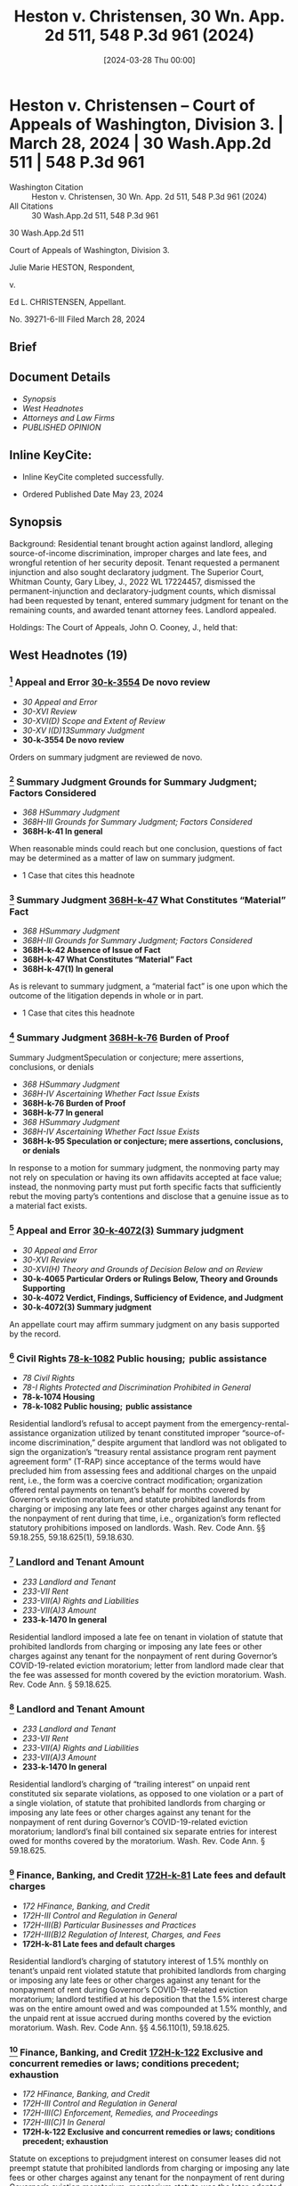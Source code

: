 #+title:      Heston v. Christensen, 30 Wn. App. 2d 511, 548 P.3d 961 (2024)
#+date:       [2024-03-28 Thu 00:00]
#+filetags:   :case:law:
#+identifier: 20240328T000001

* Heston v. Christensen -- Court of Appeals of Washington, Division 3. | March 28, 2024 | 30 Wash.App.2d 511 | 548 P.3d 961

- Washington Citation :: Heston v. Christensen, 30 Wn. App. 2d 511, 548 P.3d 961 (2024)
- All Citations :: 30 Wash.App.2d 511, 548 P.3d 961


                          30 Wash.App.2d 511

             Court of Appeals of Washington, Division 3.

                   Julie Marie HESTON, Respondent,

                                  v.

                    Ed L. CHRISTENSEN, Appellant.

                           No. 39271-6-III
                         Filed March 28, 2024
** Brief

** Document Details

- [[*Synopsis][Synopsis]]
- [[*West Headnotes (19)][West Headnotes]]
- [[*Attorneys and Law Firms][Attorneys and Law Firms]]
- [[*PUBLISHED OPINION][PUBLISHED OPINION]]

** Inline KeyCite:

- Inline KeyCite completed successfully.


- Ordered Published Date May 23, 2024

** Synopsis

Background: Residential tenant brought action against landlord, alleging source-of-income discrimination, improper charges and late fees, and wrongful retention of her security deposit. Tenant requested a permanent injunction and also sought declaratory judgment. The Superior Court, Whitman County, Gary Libey, J., 2022 WL 17224457, dismissed the permanent-injunction and declaratory-judgment counts, which dismissal had been requested by tenant, entered summary judgment for tenant on the remaining counts, and awarded tenant attorney fees. Landlord appealed.

Holdings: The Court of Appeals, John O. Cooney, J., held that:

[1] landlord’s refusal to accept payment from the emergency-rental-assistance organization utilized by tenant constituted improper source-of-income discrimination;

[2] landlord imposed a late fee on tenant in violation of statute that prohibited landlords from charging or imposing any late fees or other charges against any tenant for the nonpayment of rent during Governor’s COVID-19-related eviction moratorium;

[3] landlord’s charging of “trailing interest” on unpaid rent constituted six separate violations of that moratorium statute;

[4] landlord’s charging of statutory interest of 1.5% monthly on tenant’s unpaid rent violated that moratorium statute;

[5] statute on exceptions to prejudgment interest on consumer leases did not preempt that moratorium statute;

[6] circumstances beyond landlord’s control did not exist to excuse landlord’s failure to meet the 21-day deadline under former version of the Residential Landlord-Tenant Act to provide tenant with an explanation for the basis of withholding her security deposit;

[7] pursuant to former version of the Residential Landlord-Tenant Act, landlord “intentionally refused” to refund the security deposit or mail a statement to the tenant explaining the withholding of the deposit, and thus trial court did not err in awarding tenant double the amount of the deposit; and

[8] tenant was entitled to an award of reasonable attorney fees on appeal.

Affirmed.

Procedural Posture(s): On Appeal; Motion for Attorney’s Fees; Motion for Summary Judgment.

** West Headnotes (19)

*** [1] Appeal and Error  [[1: 30-k-3554][30-k-3554]]  De novo review

- /30 Appeal and Error/
- /30-XVI Review/
- /30-XVI(D) Scope and Extent of Review/
- /30-XV I(D)13Summary Judgment/
- *30-k-3554 De novo review*

Orders on summary judgment are reviewed de novo.

*** [2] Summary Judgment Grounds for Summary Judgment; Factors Considered

- /368 HSummary Judgment/
- /368H-III Grounds for Summary Judgment; Factors Considered/
- *368H-k-41 In general*

When reasonable minds could reach but one conclusion, questions of fact may be determined as a matter of law on summary judgment.

- 1 Case that cites this headnote

*** [3] Summary Judgment  [[3: 368H-k-47][368H-k-47]]  What Constitutes “Material” Fact

- /368 HSummary Judgment/
- /368H-III Grounds for Summary Judgment; Factors Considered/
- *368H-k-42 Absence of Issue of Fact*
- *368H-k-47 What Constitutes “Material” Fact*
- *368H-k-47(1) In general*

As is relevant to summary judgment, a “material fact” is one upon which the outcome of the litigation depends in whole or in part.

- 1 Case that cites this headnote

*** [4] Summary Judgment  [[4: 368H-k-76][368H-k-76]]  Burden of Proof
Summary JudgmentSpeculation or conjecture; mere assertions, conclusions, or denials

- /368 HSummary Judgment/
- /368H-IV Ascertaining Whether Fact Issue Exists/
- *368H-k-76 Burden of Proof*
- *368H-k-77 In general*
- /368 HSummary Judgment/
- /368H-IV Ascertaining Whether Fact Issue Exists/
- *368H-k-95 Speculation or conjecture; mere assertions, conclusions, or denials*

In response to a motion for summary judgment, the nonmoving party may not rely on speculation or having its own affidavits accepted at face value; instead, the nonmoving party must put forth specific facts that sufficiently rebut the moving party’s contentions and disclose that a genuine issue as to a material fact exists.

*** [5] Appeal and Error  [[5: 30-k-4072(3)][30-k-4072(3)]]  Summary judgment

- /30 Appeal and Error/
- /30-XVI Review/
- /30-XVI(H) Theory and Grounds of Decision Below and on Review/
- *30-k-4065 Particular Orders or Rulings Below, Theory and Grounds Supporting*
- *30-k-4072 Verdict, Findings, Sufficiency of Evidence, and Judgment*
- *30-k-4072(3) Summary judgment*

An appellate court may affirm summary judgment on any basis supported by the record.

*** [6] Civil Rights  [[6: 78-k-1082][78-k-1082]]  Public housing;  public assistance

- /78 Civil Rights/
- /78-I Rights Protected and Discrimination Prohibited in General/
- *78-k-1074 Housing*
- *78-k-1082 Public housing;  public assistance*

Residential landlord’s refusal to accept payment from the emergency-rental-assistance organization utilized by tenant constituted improper “source-of-income discrimination,” despite argument that landlord was not obligated to sign the organization’s “treasury rental assistance program rent payment agreement form” (T-RAP) since acceptance of the terms would have precluded him from assessing fees and additional charges on the unpaid rent, i.e., the form was a coercive contract modification; organization offered rental payments on tenant’s behalf for months covered by Governor’s eviction moratorium, and statute prohibited landlords from charging or imposing any late fees or other charges against any tenant for the nonpayment of rent during that time, i.e., organization’s form reflected statutory prohibitions imposed on landlords. Wash. Rev. Code Ann. §§ 59.18.255, 59.18.625(1), 59.18.630.

*** [7] Landlord and Tenant Amount

- /233 Landlord and Tenant/
- /233-VII Rent/
- /233-VII(A) Rights and Liabilities/
- /233-VII(A)3 Amount/
- *233-k-1470 In general*

Residential landlord imposed a late fee on tenant in violation of statute that prohibited landlords from charging or imposing any late fees or other charges against any tenant for the nonpayment of rent during Governor’s COVID-19-related eviction moratorium; letter from landlord made clear that the fee was assessed for month covered by the eviction moratorium. Wash. Rev. Code Ann. § 59.18.625.

*** [8] Landlord and Tenant Amount

- /233 Landlord and Tenant/
- /233-VII Rent/
- /233-VII(A) Rights and Liabilities/
- /233-VII(A)3 Amount/
- *233-k-1470 In general*

Residential landlord’s charging of “trailing interest” on unpaid rent constituted six separate violations, as opposed to one violation or a part of a single violation, of statute that prohibited landlords from charging or imposing any late fees or other charges against any tenant for the nonpayment of rent during Governor’s COVID-19-related eviction moratorium; landlord’s final bill contained six separate entries for interest owed for months covered by the moratorium. Wash. Rev. Code Ann. § 59.18.625.

*** [9] Finance, Banking, and Credit  [[9: 172H-k-81][172H-k-81]]  Late fees and default charges

- /172 HFinance, Banking, and Credit/
- /172H-III Control and Regulation in General/
- /172H-III(B) Particular Businesses and Practices/
- /172H-III(B)2 Regulation of Interest, Charges, and Fees/
- *172H-k-81 Late fees and default charges*

Residential landlord’s charging of statutory interest of 1.5% monthly on tenant’s unpaid rent violated statute that prohibited landlords from charging or imposing any late fees or other charges against any tenant for the nonpayment of rent during Governor’s COVID-19-related eviction moratorium; landlord testified at his deposition that the 1.5% interest charge was on the entire amount owed and was compounded at 1.5% monthly, and the unpaid rent at issue accrued during months covered by the eviction moratorium. Wash. Rev. Code Ann. §§ 4.56.110(1), 59.18.625.

*** [10] Finance, Banking, and Credit  [[10: 172H-k-122][172H-k-122]]  Exclusive and concurrent remedies or laws; conditions precedent; exhaustion

- /172 HFinance, Banking, and Credit/
- /172H-III Control and Regulation in General/
- /172H-III(C) Enforcement, Remedies, and Proceedings/
- /172H-III(C)1 In General/
- *172H-k-122 Exclusive and concurrent remedies or laws; conditions precedent; exhaustion*

Statute on exceptions to prejudgment interest on consumer leases did not preempt statute that prohibited landlords from charging or imposing any late fees or other charges against any tenant for the nonpayment of rent during Governor’s eviction moratorium; moratorium statute was the later-adopted statute, it was passed with the specific intent of alleviating some of the burdens renters faced during the public-health crisis brought on during the COVID-19 pandemic, and the statute on exceptions to prejudgment interest on consumer leases did not specifically address the issue of property. Wash. Rev. Code Ann. §§ 19.52.010, 59.18.625.

*** [11] Statutes  [[11: 361-k-1219][361-k-1219]]  Earlier and later statutes

- /361 Statutes/
- /361-III Construction/
- /361-III(G) Other Law, Construction with Reference to/
- *361-k-1210 Other Statutes*
- *361-k-1219 Earlier and later statutes*

As a general rule, a later-adopted statute is given preference over a conflicting statute.

*** [12] Statutes  [[12: 361-k-1217][361-k-1217]]  General and specific statutes

- /361 Statutes/
- /361-III Construction/
- /361-III(G) Other Law, Construction with Reference to/
- *361-k-1210 Other Statutes*
- *361-k-1217 General and specific statutes*

As a principle of statutory construction, the specific statute prevails over a general statute.

*** [13] Landlord and Tenant  [[13: 233-k-1404][233-k-1404]]  Duty to Return

- /233 Landlord and Tenant/
- /233-VI Deposits and Other Security by Tenant/
- *233-k-1404 Duty to Return*
- *233-k-1405 In general*

As is Residential Landlord-Tenant Act’s former provision governing security deposits, which provided that landlords, unless they showed circumstances outside their control, were liable for the full amount of the deposit if they did not timely provide tenant with required documentation, “circumstances within a landlord’s control” can be divided into active or passive delays, with “active delays” being when a landlord simply fails to promptly do something, and “passive delays” being when a landlord permits an unreasonable delay by another. Wash. Rev. Code Ann. § 59.18.280(2) (2021).

*** [14] Landlord and Tenant  [[14: 233-k-1404][233-k-1404]]  Duty to Return

- /233 Landlord and Tenant/
- /233-VI Deposits and Other Security by Tenant/
- *233-k-1404 Duty to Return*
- *233-k-1405 In general*

Circumstances beyond residential landlord’s control did not exist to excuse landlord’s failure to meet the 21-day deadline under former version of the Residential Landlord-Tenant Act to provide tenant with an explanation for the basis of withholding her security deposit; although landlord claimed that he was in poor health and unable leave his residence without assistance, he was capable of managing his rental properties from his home through the assistance of his employees during the time in question. Wash. Rev. Code Ann. § 59.18.280 (2021).

*** [15] Summary Judgment  [[15: 368H-k-329][368H-k-329]]  Sham affidavits or evidence

- /368 HSummary Judgment/
- /368H-VI Proceedings/
- /368H-VI(B) Materials Considered/
- *368H-k-329 Sham affidavits or evidence*

Generally, when a party gives clear answers to unambiguous questions in a deposition that negate the existence of any question of material fact, that party cannot thereafter at the summary-judgment stage create such an issue with an affidavit that merely contradicts, without explanation, previously given clear testimony.

- 1 Case that cites this headnote

*** [16] Landlord and Tenant  [[16: 233-k-1415(2)][233-k-1415(2)]]  Damages

- /233 Landlord and Tenant/
- /233-VI Deposits and Other Security by Tenant/
- *233-k-1408 Actions*
- *233-k-1415 Remedies*
- *233-k-1415(2) Damages*

Pursuant to former version of the Residential Landlord-Tenant Act, residential landlord “intentionally refused” to refund the security deposit or mail a statement to the tenant explaining the withholding of the deposit, and thus trial court did not err in awarding tenant double the amount of the deposit; landlord did not timely mail a full and specific statement explaining the basis for retaining the deposit, and even if the statement had been timely, landlord justified only withholding $253.20 of the $600.00 deposit. Wash. Rev. Code Ann. § 59.18.280 (2021).

*** [17] Landlord and Tenant  [[17: 233-k-1413(2)][233-k-1413(2)]]  Presumptions and burden of proof

- /233 Landlord and Tenant/
- /233-VI Deposits and Other Security by Tenant/
- *233-k-1408 Actions*
- *233-k-1413 Evidence*
- *233-k-1413(2) Presumptions and burden of proof*

Pursuant to former version of the Residential Landlord-Tenant Act, a residential tenant seeking an award greater than the security deposit has the burden of proving the landlord intentionally withheld the deposit. Wash. Rev. Code Ann. § 59.18.280 (2021).

*** [18] Costs, Fees, and Sanctions  [[18: 102-k-544][102-k-544]]  Statutory or contractual authorization
Costs, Fees, and SanctionsReasonableness in general

- /102 Costs, Fees, and Sanctions/
- /102-III Awards of Costs and Fees/
- /102-III(A) In General; Grounds and Factors Considered/
- /102-III(A)1 In General/
- *102-k-542 Necessity of Authorization for Award; “American Rule”*
- *102-k-544 Statutory or contractual authorization*
- /102 Costs, Fees, and Sanctions/
- /102-III Awards of Costs and Fees/
- /102-III(B) Amount and Computation of Award/
- /102-III(B)6 Legal Expenses; Attorney Fees/
- *102-k-763 Reasonableness in general*

A party is entitled to an award of reasonable attorney fees if an applicable law grants the right to recover attorney fees. Wash. R. App. P. 18.1(a).

*** [19] Civil Rights  [[19: 78-k-1771][78-k-1771]]  Costs and Fees

- /78 Civil Rights/
- /78-V State and Local Remedies/
- *78-k-1771 Costs and Fees*
- *78-k-1774 Other particular cases and contexts*

Residential tenant was entitled to an award of reasonable attorney fees on landlord’s appeal of summary judgment in tenant’s favor on claims of source-of-income discrimination, improper charges and late fees, and wrongful retention of her security deposit, which was a summary judgment affirmed on appeal; each statute that landlord violated contained a provision for an award of reasonable attorney fees to the prevailing party. Wash. Rev. Code Ann. §§ 59.18.255 59.18.625; Wash. Rev. Code Ann. § 59.18.280 (2021); Wash. R. App. P. 18.1(a).

<<**964>> Appeal from Whitman Superior Court, Docket No: 21-2-00150-0, Honorable Gary James Libey, Judge
** Attorneys and Law Firms

- Cole Wesley Mize, Attorney at Law, 1224 Tamarack Dr, Moscow, ID, 83843-9438, for Appellant.
- John M. Wolff, Attorney at Law, 1702 W Broadway Ave., Spokane, WA, 99201-1818, for Respondent.

** PUBLISHED OPINION

Cooney, J.

<<*513>> ¶1 Julie Heston filed a complaint against her former landlord, Ed Christensen, that alleged 12 causes of actions, among which were source of income discrimination and wrongful withholding of a security deposit. The trial court granted summary judgment in favor of Ms. Heston on all but two of the causes of action. Mr. Christensen appeals. We affirm.

*** BACKGROUND

¶2 Ms. Heston had a written residential lease agreement with her former landlord, Mr. Christensen, that began in January 2021 and ended in December 2021. During her tenancy, Ms. Heston suffered financial hardship and applied for rental assistance through the Community Action Center (CAC). The CAC approved Ms. Heston’s application for the months of July through October 2021. The CAC then contacted Mr. Christensen to discuss processing the rental payments. Mr. Christensen responded to the CAC’s request. As the payment agreement was being finalized, the CAC requested Mr. <<**965>> Christensen sign a treasury rental assistance program rent payment agreement form (T-RAP). The T-RAP form required Mr. Christensen to acknowledge the amount received from the CAC and attest that “[n]o late fees or additional charges will be made for the months covered after I receive the T-RAP payment.” Clerk’s Papers (CP) at 104.

<<*514>> ¶3 Rather than signing the T-RAP form, Mr. Christensen responded to the CAC that he was “THRU WITH YOU AND COMMUNITY ACTION CENTER PERTAINING TO JULIE HARRIS [sic]. FINISHED!!!!” CP at 105. After Mr. Christensen refused to accept payment from the CAC, he e-mailed Ms. Heston two letters demanding payment of the late rent and threatening to take “ACTION AS PROVIDED BY RCW 59.18 AND THE LEASE ... IF FUNDS ARE NOT RECEIVED BY WEDNESDAY, JULY 14, 2021.” CP at 126. When asked in his deposition what he meant by “ ‘action as provided by RCW 59.18,’ ” Mr. Christensen testified that he intended the statement to mean he could proceed with an eviction or collection action. CP at 115.

¶4 In his letters to Ms. Heston, Mr. Christensen wrote that a late fee of $65 had been added to her past due rent for July 2021 and demanded payment of $660. Ms. Heston terminated her tenancy effective December 22, 2021. As part of terminating her tenancy, Ms. Heston completed a “CHECK-OUT” process with Jay Showalter, an employee of Mr. Christensen. CP at 95 (underscore omitted). On the “CHECK-OUT” form, Ms. Heston requested a refund of her $600 security deposit, less a $45 special handling fee, within 24 hours. Id.

¶5 Mr. Christensen mailed Ms. Heston a final bill, postmarked on January 15, 2022, that stated her security deposit was being withheld. During his deposition, taken on April 13, 2022, Mr. Christensen testified that he signed the final bill on January 14, 2022. Mr. Christensen further testified that he could not recall experiencing any difficulties between December 22, 2021, when Ms. Heston moved out, through the time that he signed the final bill.

¶6 In a subsequent affidavit, dated August 30, 2022, Mr. Christensen declared that between the time Ms. Heston moved out through when he signed the final bill, his health was very poor, he was not ambulatory, and he was unable to leave his residence without the assistance of a health care provider. In his affidavit, Mr. Christensen claimed he mailed the final bill within the statutorily mandated 21 days.

<<*515>> ¶7 The final bill totaled $4,879.75 and contained numerous charges, including $131.15 in “[t]railing interest” from past due rent for the months of July through December. CP at 100. In his deposition, Mr. Christensen testified each interest charge was based on the previous month’s rent being unpaid. Mr. Christensen also included a statutory interest charge of $248.60.

*** PROCEDURE

¶8 Ms. Heston filed a complaint against Mr. Christensen that alleged source of income discrimination. She then filed an amended complaint. Later, the superior court granted Ms. Heston leave to file a second amended complaint. In her second amended complaint, Ms. Heston alleged source of income discrimination in violation of RCW 59.18.255 (count 1), charges and late fees in violation of RCW 59.18.625 (counts 2-9), wrongful retention of her security deposit in violation of RCW 59.18.280 (count 10), requested a permanent injunction (count 11), and sought declaratory judgment (count 12). Ms. Heston moved for summary judgment on counts 1 through 10 and moved for voluntary dismissal of counts 11 and 12.

¶9 On September 26, 2022, the trial court dismissed counts 11 and 12 pursuant to CR 41(a)(1)(B) and entered judgment in favor of Ms. Heston on counts 1 through 10. The trial court awarded Ms. Heston attorney fees pursuant to RCW 59.18.255, .280, and .625. Based on Mr. Christensen engaging in source of income discrimination under RCW 59.18.255(4), the trial court awarded Ms. Heston four and one-half times her monthly rental amount on count 1. Under RCW 59.18.625(4), the trial court awarded Ms. Heston two and one-half times her monthly rental amount on counts 2 through 9. The trial court ordered Mr. Christensen return <<**966>> Ms. Heston’s security deposit and imposed a penalty of two times the amount of the security deposit pursuant to RCW 59.18.280(2). The trial court’s judgment totaled $16,377.50. Mr. Christensen timely appeals.

*** <<*516>> ANALYSIS

¶10 On appeal, Mr. Christensen assigns three errors. First, Mr. Christensen claims the trial court erred in finding his refusal to accept payment from the CAC constituted income discrimination (count 1). Secondly, Mr. Christensen contends the trial court erred in finding his assessment of interest on the balance owed by Ms. Heston constituted a violation of RCW 59.18.625 (counts 2-9). Lastly, Mr. Christensen asserts the trial court erred in finding his refusal to return Ms. Heston’s security deposit constituted a violation of RCW 59.18.280(1) (count 10).

[1] <<1: 30-k-3554>> [2]¶11 The summary judgment procedure is designed to avoid the time and expense of an unnecessary trial. Maybury v. City of Seattle, 53 Wash.2d 716, 719, 336 P.2d 878 (1959). Orders on summary judgment are reviewed de novo. Keck v. Collins, 184 Wash.2d 358, 370, 357 P.3d 1080 (2015). In deciding a summary judgment motion, the court must consider the evidence and all reasonable inferences from the evidence in the light most favorable to the nonmoving party. Id. (citing Folsom v. Burger King, 135 Wash.2d 658, 663, 958 P.2d 301 (1998)). “[W]hen reasonable minds could reach but one conclusion, questions of fact may be determined as a matter of law.” Hartley v. State, 103 Wash.2d 768, 775, 698 P.2d 77 (1985) (citing LaPlante v. State, 85 Wash.2d 154, 531 P.2d 299 (1975)).

[3] <<3: 368H-k-47>> [4] <<4: 368H-k-76>> [5] <<5: 30-k-4072(3)>>¶12 Summary judgment is appropriate only if there are no genuine issues of material fact and the moving party is entitled to judgment as a matter of law. Keck, 184 Wash.2d at 370, 357 P.3d 1080. “A material fact is one upon which the outcome of the litigation depends in whole or in part.” Atherton Condo. Apartment-Owners Ass’n Bd. of Dirs. v. Blume Dev. Co., 115 Wash.2d 506, 516, 799 P.2d 250 (1990). In response to a motion for summary judgment, the nonmoving party may not rely on speculation or having its own affidavits accepted at face value. Seven Gables Corp. v. MGM/UA Entm’t Co., 106 Wash.2d 1, 13, 721 P.2d 1 (1986). Instead, the nonmoving <<*517>> party must put “forth specific facts that sufficiently rebut the moving party’s contentions and disclose that a genuine issue as to a material fact exists.” Id. An appellate court may affirm summary judgment on any basis supported by the record. Swinehart v. City of Spokane, 145 Wash. App. 836, 844, 187 P.3d 345 (2008).

*** COUNT 1 − SOURCE OF INCOME DISCRIMINATION

[6] <<6: 78-k-1082>>¶13 Mr. Christensen assigns error to the trial court’s conclusion that his failure to accept payment from the CAC constituted source of income discrimination. Mr. Christensen claims he was not obligated to sign the T-RAP form as acceptance of the terms would preclude him from assessing fees and additional charges on the unpaid rent. According to Mr. Christensen, RCW 59.18.255 does not require a landlord accept rental payments if acceptance would impose additional conditions on the landlord.

¶14 RCW 59.18.255(1) prohibits landlords from, among other acts, attempting to discourage the rental or lease of any real property to a current tenant based on the tenant’s source of income. “ ‘Source of income’ includes benefits or subsidy programs such as housing assistance, public assistance, emergency rental assistance, veterans benefits, social security, supplemental income or other retirement programs, and other programs administered by any federal, state, local, or nonprofit entity.” RCW 59.18.255(5) (emphasis added).

¶15 RCW 59.18.630 regulated the actions of landlords during the Governor’s eviction moratorium. The eviction moratorium applied to rent that accrued between March 1, 2020, and six months following the expiration of the eviction moratorium. RCW 59.18.630(2). The eviction moratorium expired on June 30, 2021. RCW 59.18.630(1). Accordingly, the eviction moratorium covers rent that accrued between March 1, 2020, and December 30, 2021.

<<**967>> ¶16 Under the provisions of RCW 59.18.630(2), if a tenant had unpaid rent, their landlord was required to offer a <<*518>> reasonable schedule for repayment of the unpaid rent prior to initiating an unlawful detainer action. Should a tenant accept a reasonable schedule for repayment of their unpaid rent, RCW 59.18.630(3)(c) required the landlord to accept payment from any source of income as defined in RCW 59.18.255(5).

¶17 RCW 59.18.255(5) defines source of income benefits to include benefits or subsidies from emergency rental assistance, such as the services offered by the CAC. Mr. Christensen contends the T-RAP form imposed additional conditions on him that would interfere with his existing contract with Ms. Heston. Specifically, Mr. Christensen alleges the T-RAP form required him to attest that “[n]o late fees or additional charges will be made for the months covered after I receive the T-RAP Payment.” CP at 104. Such an attestation, according to Mr. Christensen, is a coercive modification to his existing contract. We disagree.

¶18 The CAC offered rental payments on Ms. Heston’s behalf for months covered under RCW 59.18.630. RCW 59.18.625(1) provides, “A landlord may not charge or impose any late fees or other charges against any tenant for the nonpayment of rent that became due between March 1, 2020,” and December 30, 2021. In requesting Mr. Christensen sign the T-RAP form, the CAC was not imposing additional conditions on Mr. Christensen. Rather, the terms of the T-RAP form reflect statutory prohibitions imposed on landlords. Consequently, Mr. Christensen’s rejection of payment from the CAC on behalf of Ms. Heston constituted source of income discrimination under RCW 59.18.255.

*** COUNTS 2-9 – LATE FEE, TRAILING INTEREST, AND STATUTORY INTEREST

¶19 Mr. Christensen presents a three-fold challenge to the trial court’s conclusion that his demand for interest on Ms. Heston’s unpaid rent constituted a violation of RCW 59.18.625. First, Mr. Christensen contends the interest <<*519>> charge was not “a ‘late fee or other charge for the non-payment of rent’ ” prohibited under RCW 59.18.625. Appellant’s Initial Br. at 17. Secondly, Mr. Christensen claims he only issued one demand for interest, not eight as alleged by Ms. Heston. Thirdly, Mr. Christensen argues RCW 19.52.010 preempts RCW 59.18.625.

¶20 Governor’s proclamation 20.19.6 placed numerous restrictions on landlords throughout the state of Washington. As discussed above, RCW 59.18.625(1) prohibited landlords from assessing late fees or other charges on unpaid rent that became due between March 1, 2020, and December 31, 2021.

[7]¶21 In count 2 of her second amended complaint, Ms. Heston alleged Mr. Christensen violated RCW 59.18.625 when he imposed a $65 late fee for nonpayment of her July 2021 rent. Although Mr. Christensen struggled at his deposition to confirm for what month the $65 late fee was assessed, he testified Ms. Heston owed a total of $660 based on $595 in rent and a $65 late fee. Mr. Christensen’s July 12, 2021, letter makes clear the late fee was assessed for rent due in July 2021. This was during the period protected under RCW 59.18.625. Consequently, Mr. Christensen violated RCW 59.18.625(1) as alleged in count 2.

¶22 In counts 3 through 8 of her second amended complaint, Ms. Heston alleged that Mr. Christensen charged “[t]railing interest” on unpaid rent that was due during the eviction moratorium. CP at 100. On December 22, 2021, Mr. Christensen notified Ms. Heston that he was assessing trailing interest as follows: $15.00 (July 2021), $15.00 (August 2021), $17.85 (September 2021), $23.80 (October 2021), $29.75 (November 2021), and a trailing interest <<*520>> charge of $29.75 from July-November 2021.[fn:1] Mr. Christensen claims the trial court erroneously concluded the bill contained eight violations rather than one.

[fn:1] The final bill includes an interest charge for the month of December ($29.75) but does not appear to include the charge of $29.75 for July-November. The December charge was not included as one of the counts in the complaint but was referenced in the summary judgment order by the trial judge when deciding on all of the counts including count 8, the July-November charge.

<<**968>> [8]¶23 Ms. Heston’s final bill contained six separate entries for interest owed between the months of July through November 2021. The separate demarcations align with Mr. Christensen’s deposition testimony, wherein he agreed that each month listed in the trailing interest section of the final bill was intended to be a separate charge for the previous month’s unpaid rent. The imposition of six separate trailing interest charges constituted six separate violations of the provisions of RCW 59.18.625(1) as it occurred during the eviction moratorium period in violation of RCW 59.18.625. Consequently, Mr. Christensen violated RCW 59.18.625(1) as alleged in counts 3 through 8.

[9] <<9: 172H-k-81>>¶24 In count 9 of her second amended complaint, Ms. Heston alleged that Mr. Christensen violated RCW 59.18.625 by charging statutory interest on the unpaid rent that accrued between July through November 2021. In the bill dated December 22, 2021, Mr. Christensen cited “RCW 4.56.110(1) Statutory Interest 1.5%/mo” to support his demand of $248.60. CP at 100. During his deposition, Mr. Christensen testified that the one and one-half percent interest charge was on the entire amount owed, compounded at one and one-half percent monthly. The statutory interest charge was imposed on rent that was due during the eviction moratorium period in violation of RCW 59.18.625. Consequently, Mr. Christensen violated RCW 59.18.625(1) as alleged in count 9.

[10] <<10: 172H-k-122>>¶25 Mr. Christensen next challenges the applicability of RCW 59.18.625 to counts 3 through 9 because interest on unpaid rent is permissible under RCW 19.52.010. In support <<*521>> of his argument, Mr. Christensen cites Rental Housing Ass’n v. City of Seattle, 22 Wash. App. 2d 426, 512 P.3d 545 (2022). In Rental Housing Ass’n, we concluded that a city ordinance, containing language similar to RCW 59.18.625, which prohibited landlords from charging interest on past due rent, was preempted by RCW 19.52.010. Id. at 443, 512 P.3d 545. Furthermore, Mr. Christensen asserts that, in passing RCW 59.18.625, the legislature addressed conflicts of law, yet failed to include any reference to RCW 19.52.010. See LAWS OF 2021, ch. 115, § 20.

[11] <<11: 361-k-1219>> [12] <<12: 361-k-1217>>¶26 In the event of a conflict between two statutes, the court looks to a variety of factors to determine which law controls. As a general rule, a later-adopted statute is given preference over a conflicting statute. Ass’n of Wash. Bus. v. Dep’t of Revenue, 155 Wash.2d 430, 449, 120 P.3d 46 (2005). Further, “[u]nder the principle of statutory construction, the specific statute prevails over a general statute.” O.S.T. v. Regence BlueShield, 181 Wash.2d 691, 701, 335 P.3d 416 (2014).

¶27 Here, the statute that barred the imposition of late fees and other charges, RCW 59.18.625, became effective on April 22, 2021, while the current version of RCW 19.52.010 became effective on July 28, 2019. See LAWS OF 2021, ch. 115; LAWS OF 2019, ch. 227. Moreover, RCW 59.18.625 was passed with the specific intent of alleviating some of the burdens renters faced during the public health crisis brought on during the COVID-19 pandemic, while RCW 19.52.010 merely lays out exceptions to prejudgment interest on consumer leases and does not specifically address the issue of property. See LAWS OF 2021, ch. 115. RCW 59.18.625 is both the later-adopted statute as well as the statute specific to the issues raised in this appeal. Accordingly, as it concerns this appeal, RCW 59.18.625 regulates provisions related to late fees and other charges over interest rate provisions of RCW 19.52.010.

¶28 Further, Mr. Christensen’s reliance on Rental Housing Ass’n is misplaced. In Rental Housing Ass’n, we concluded <<*522>> that RCW 19.52.010 entitles a party to “prejudgment interest on any liquidated claim to compensate them for loss of use on money wrongfully withheld by another party.” 22 Wash. App. 2d at 444, 512 P.3d 545 (emphasis added). Here, Mr. Christensen engaged in source of income discrimination by rejecting payment through a rental assistance program on behalf of Ms. Heston. Ms. Heston did not wrongfully withhold money from Mr. Christensen for purposes of RCW 19.52.010. Rather, Mr. Christensen wrongfully rejected payment made on behalf of Ms. Heston.

*** COUNT 10 – SECURITY DEPOSIT

¶29 Mr. Christensen asserts the trial court erred in concluding his refusal to return Ms. <<**969>> Heston’s security deposit constituted a violation of former RCW 59.18.280(1) (2016). Mr. Christensen claims that, under former RCW 59.18.280(2) (2016), circumstances beyond his control prevented him from timely mailing documents related to the retention of Ms. Heston’s security deposit.

¶30 Under former RCW 59.18.280(1), a landlord was allowed 21 days from the termination of the lease agreement to provide their tenant a full and specific statement explaining the basis for retaining a deposit. Unless the landlord can show circumstances outside their control, should they fail to provide a tenant with the required documentation within the statutory period, they are liable for the full amount of the deposit. Former RCW 59.18.280(2).

[13] <<13: 233-k-1404>>¶31 When deciding whether the exception to former RCW 59.18.280(2) applies, there is no ambiguity as “[c]ircumstances are either beyond a landlord’s control or within a landlord’s control.” Goodeill v. Madison Real Est., 191 Wash. App. 88, 101, 362 P.3d 302 (2015). Circumstances within a landlord’s control can be divided into active or passive delays. Id. at 102, 362 P.3d 302. Active delays are when a landlord simply fails to promptly do something, and passive delays are when a landlord permits an unreasonable delay by another. Id.

<<*523>> [14] <<14: 233-k-1404>>¶32 In viewing the evidence in the light most favorable to Mr. Christensen, his affidavit, dated August 30, 2021, reveals his health was very poor, he was not ambulatory, and he was unable to leave his residence without the assistance of a health care provider at the time his RCW 59.18.280 notice was due. Further, in his affidavit, Mr. Christensen claims he mailed the security deposit reconciliation sheet within the required 21 days.

[15] <<15: 368H-k-329>>¶33 Generally, when a party gives clear answers to unambiguous questions in a deposition that negate the existence of any question of material fact, that party cannot thereafter create such an issue with an affidavit that merely contradicts, without explanation, previously given clear testimony. Cornish Coll. of Arts v. 1000 Va. Ltd. P’ship, 158 Wash. App. 203, 227, 242 P.3d 1 (2010) (quoting Marshall v. AC&S, Inc., 56 Wash. App. 181, 185, 782 P.2d 1107 (1989)).

¶34 Mr. Christensen’s affidavit contradicts his earlier deposition testimony. First, during his deposition, Mr. Christensen testified he signed the final bill on January 14, 2022. This would correspond with the final bill being postmarked January 15, 2022. Later, in his affidavit, Mr. Christensen declared that he mailed the final bill within 21 days of Ms. Heston vacating the property. It is undisputed Ms. Heston vacated the property on December 22, 2021. Therefore, a full and specific statement explaining the basis for retaining Ms. Heston’s security deposit was required to be mailed no later than January 12, 2022.

¶35 Secondly, Mr. Christensen testified at his deposition that he had not experienced any difficulties between the time Ms. Heston vacated the property and January 14, 2022, when he signed the final bill. In his subsequent affidavit, Mr. Christensen cites numerous health conditions and the COVID-19 pandemic as a basis for any delay in mailing the full and specific statement explaining the basis for retaining the deposit.

¶36 Given that subsequent affidavits cannot create an issue of material fact to defeat summary judgment when a <<*524>> prior deposition offered clear testimony, we are bound to rely on Mr. Christensen’s deposition testimony. His testimony established that he did not complete or mail the form within the 21-day statutory period. While Mr. Christensen’s affidavit established that he was is in poor health and was unable leave his residence without assistance, it does not present sufficient facts to support the exception provided in former RCW 59.18.280(1). Clearly, Mr. Christensen was capable of managing his rental properties from his home through the assistance of his employees. Consequently, Mr. Christensen violated former RCW 59.18.280 as alleged in count 10.

[16] <<16: 233-k-1415(2)>>¶37 Mr. Christensen assigns error to the trial court awarding Ms. Heston double the security deposit amount. He claims the evidence failed to establish that he intentionally refused to mail the statement or refund the deposit. Ms. Heston responds that it is <<**970>> undisputed that Mr. Christensen did not return the deposit within 21 days. Such inaction amounts to an intentional refusal to comply with former RCW 59.18.280.

[17] <<17: 233-k-1413(2)>>¶38 Former RCW 59.18.280(2) stated that “[i]f the landlord fails to give the statement together with any refund due the tenant within the time limits specified he or she shall be liable to the tenant for the full amount of the deposit.” In its discretion, a trial court may “award up to two times the amount of the deposit for the intentional refusal of the landlord to give the statement, or refund due.” Id. (emphasis added). A tenant seeking an award greater than their deposit has the burden of proving the landlord intentionally withheld the deposit.

¶39 Here, the final bill claimed cleaning fees and damages totaling $253.20. Without explanation, this amount was increased to $255.00 on the final bill. Also included in the final bill was an additional $240.00 charge for shampooing the carpets in three rooms. However, the fee for carpet cleaning was previously included in the $255.00 total cleaning and damage charge. At his deposition, Mr. Christensen <<*525>> testified that he may have mistakenly assessed the $240.00 carpet cleaning fee.

¶40 Mr. Christensen intentionally refused to timely and sufficiently provide Ms. Heston a full and specific statement explaining the basis for retaining her deposit as well as a refund due. First, Mr. Christensen failed to timely mail a full and specific statement explaining the basis for retaining Ms. Heston’s deposit. Secondly, even if we were to conclude his notice was timely, Mr. Christensen, at best, justified only withholding $253.20 of the deposit, not $600.00. The trial court correctly awarded Ms. Heston double her security deposit per former RCW 59.18.280(2).

*** ATTORNEY FEES

[18] <<18: 102-k-544>> [19] <<19: 78-k-1771>>¶41 Ms. Heston requests an award of attorney fees on appeal. A party is entitled to an award of reasonable attorney fees if an applicable law grants the right to recover attorney fees. RAP 18.1(a). Mr. Christensen’s violation of RCW 59.18.625, .280, and .255 resulted in a judgment in favor of Ms. Heston. Each statute Mr. Christensen violated contains a provision for an award of reasonable attorney fees to the prevailing party. As the prevailing party, we grant Ms. Heston’s request for an award of reasonable attorney fees on appeal.

¶42 Affirmed.

*** WE CONCUR:

Fearing, C.J.

Lawrence-Berrey, J.
